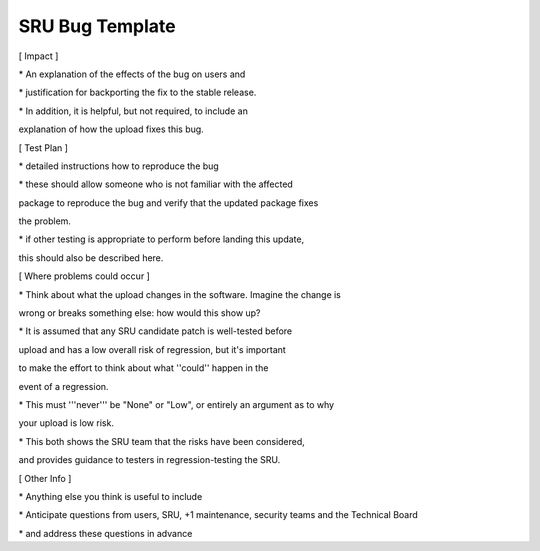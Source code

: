 .. _reference-sru-bug-template:

SRU Bug Template
----------------

[ Impact ]

\* An explanation of the effects of the bug on users and

\* justification for backporting the fix to the stable release.

\* In addition, it is helpful, but not required, to include an

explanation of how the upload fixes this bug.

[ Test Plan ]

\* detailed instructions how to reproduce the bug

\* these should allow someone who is not familiar with the affected

package to reproduce the bug and verify that the updated package fixes

the problem.

\* if other testing is appropriate to perform before landing this
update,

this should also be described here.

[ Where problems could occur ]

\* Think about what the upload changes in the software. Imagine the
change is

wrong or breaks something else: how would this show up?

\* It is assumed that any SRU candidate patch is well-tested before

upload and has a low overall risk of regression, but it's important

to make the effort to think about what ''could'' happen in the

event of a regression.

\* This must '''never''' be "None" or "Low", or entirely an argument as
to why

your upload is low risk.

\* This both shows the SRU team that the risks have been considered,

and provides guidance to testers in regression-testing the SRU.

[ Other Info ]

\* Anything else you think is useful to include

\* Anticipate questions from users, SRU, +1 maintenance, security teams
and the Technical Board

\* and address these questions in advance
